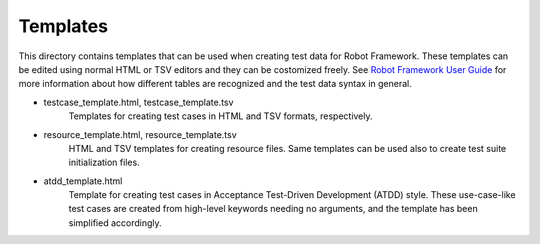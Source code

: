 Templates
=========

This directory contains templates that can be used when creating test
data for Robot Framework. These templates can be edited using normal
HTML or TSV editors and they can be costomized freely. 
See `Robot Framework User Guide`__ for more information about how 
different tables are recognized and the test data syntax in general.

__ http://robotframework.org/robotframework/#user-guide


* testcase_template.html, testcase_template.tsv
    Templates for creating test cases in HTML and TSV formats, respectively.

* resource_template.html, resource_template.tsv
    HTML and TSV templates for creating resource files. Same templates
    can be used also to create test suite initialization files.

* atdd_template.html
    Template for creating test cases in Acceptance Test-Driven
    Development (ATDD) style. These use-case-like test cases are
    created from high-level keywords needing no arguments, and the
    template has been simplified accordingly.
